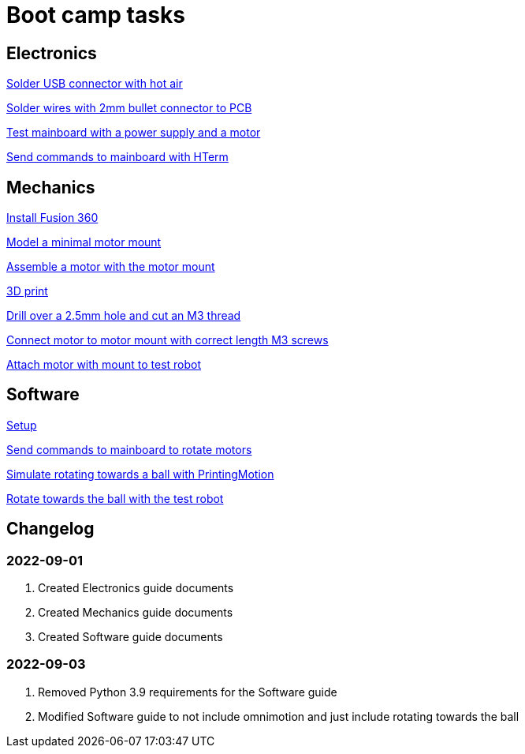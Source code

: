= Boot camp tasks

== Electronics

xref:boot-camp-tasks/electronics/solder-usb.adoc[Solder USB connector with hot air]

xref:boot-camp-tasks/electronics/solder-wires.adoc[Solder wires with 2mm bullet connector to PCB]

xref:boot-camp-tasks/electronics/test-mainboard.adoc[Test mainboard with a power supply and a motor]

xref:boot-camp-tasks/electronics/hterm-commands.adoc[Send commands to mainboard with HTerm]

== Mechanics

xref:boot-camp-tasks/mechanics/install.adoc[Install Fusion 360]

xref:boot-camp-tasks/mechanics/model.adoc[Model a minimal motor mount]

xref:boot-camp-tasks/mechanics/assemble.adoc[Assemble a motor with the motor mount]

xref:boot-camp-tasks/mechanics/print.adoc[3D print]

xref:boot-camp-tasks/mechanics/drill.adoc[Drill over a 2.5mm hole and cut an M3 thread]

xref:boot-camp-tasks/mechanics/connect.adoc[Connect motor to motor mount with correct length M3 screws]

xref:boot-camp-tasks/mechanics/attach.adoc[Attach motor with mount to test robot]

== Software

xref:boot-camp-tasks/software/setup.adoc[Setup]

xref:boot-camp-tasks/software/commands.adoc[Send commands to mainboard to rotate motors]

xref:boot-camp-tasks/software/motion.adoc[Simulate rotating towards a ball with PrintingMotion]

xref:boot-camp-tasks/software/follow_ball.adoc[Rotate towards the ball with the test robot]

== Changelog

=== 2022-09-01
. Created Electronics guide documents
. Created Mechanics guide documents
. Created Software guide documents

=== 2022-09-03
. Removed Python 3.9 requirements for the Software guide
. Modified Software guide to not include omnimotion and just include rotating towards the ball